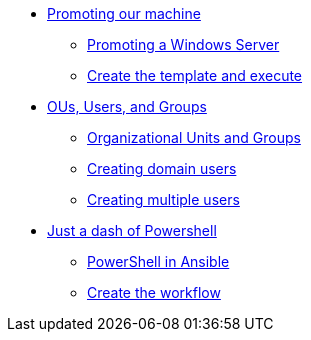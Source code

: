 * xref:module-01.adoc#intro[Promoting our machine]
** xref:module-01.adoc#promote-windows-server[Promoting a Windows Server]
** xref:module-01.adoc#create-template[Create the template and execute]

* xref:module-02.adoc#org-management[OUs, Users, and Groups]
** xref:module-02.adoc#ou-and-groups[Organizational Units and Groups]
** xref:module-02.adoc#creating-domain-users[Creating domain users]
** xref:module-02.adoc#creating-multiple-users[Creating multiple users]

* xref:module-03.adoc#interacting-ad[Just a dash of Powershell]
** xref:module-03.adoc#powershell-in-ansible[PowerShell in Ansible]
** xref:module-03.adoc#create-workflow[Create the workflow]
